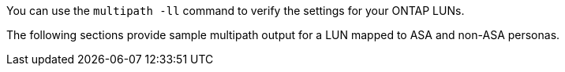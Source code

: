 You can use the `multipath -ll` command to verify the settings for your ONTAP LUNs.

The following sections provide sample multipath output for a LUN mapped to ASA and non-ASA personas.
